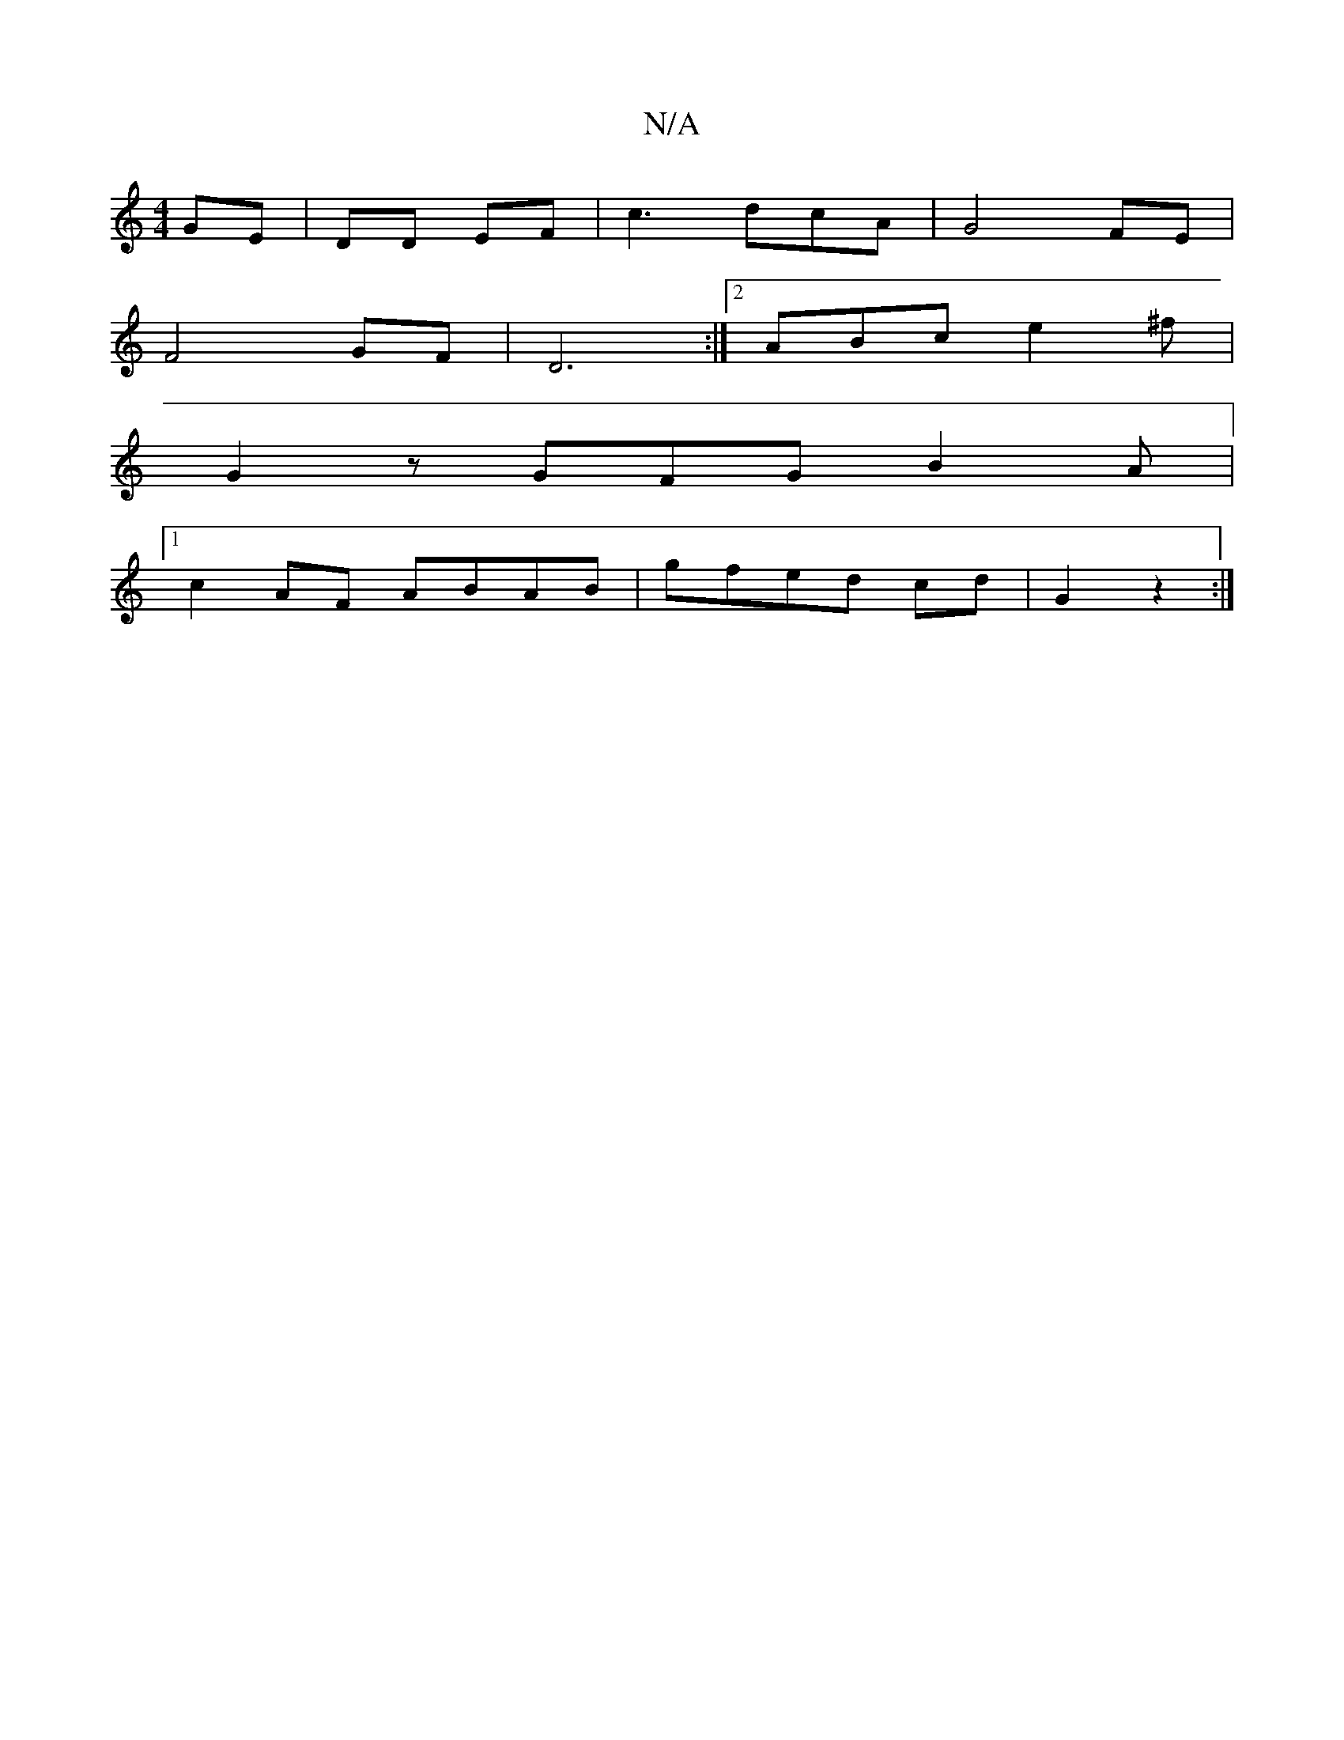 X:1
T:N/A
M:4/4
R:N/A
K:Cmajor
 GE | DD EF | c3 dcA | G4FE |
F4 GF | D6:|2 ABc e2^f |
G2 z GFG B2 A|
[1 c2AF ABAB|gfed cd|G2 z2 :|

=cM:1/4] G E CEAc |
d2 ec d2 :|

a3 g g/f/g/e/|a>f ^c/f/A/B/|ge fe | Be f/g/f e^f|ef b/=e/fd|f2f e3